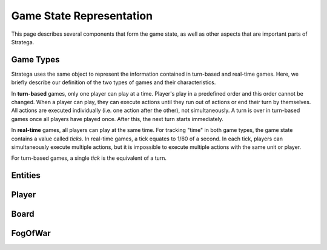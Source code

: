 .. role:: cpp(code)
   :language: c++

###########################
Game State Representation
###########################
This page describes several components that form the game state, as well as other aspects that are important parts of Stratega.

+++++++++++++++
Game Types
+++++++++++++++
Stratega uses the same object to represent the information contained in turn-based and real-time games. Here, we briefly describe our definition of the two types of games and their characteristics.

.. code-block:: c++
    :caption: Enumeration for Game Type (`GameState.h <https://github.com/GAIGResearch/Stratega/blob/dev/Stratega/include/Stratega/Representation/GameState.h>`_)

	enum class GameType
	{
		TBS,
		RTS
	};

In **turn-based** games, only one player can play at a time.
Player's play in a predefined order and this order cannot be changed.
When a player can play, they can execute actions until they run out of actions or end their turn by themselves.
All actions are executed individually (i.e. one action after the other), not simultaneously.
A turn is over in turn-based games once all players have played once. After this, the next turn starts immediately.

In **real-time** games, all players can play at the same time. For tracking "time" in both game types, the game state contains a value called *ticks*. In real-time games, a tick equates to 1/60 of a second. In each tick, players can simultaneously execute multiple actions, but it is impossible to execute multiple actions with the same unit or player. 

For turn-based games, a single *tick* is the equivalent of a turn.

+++++++++++++++
Entities
+++++++++++++++
..
    Here we should describe how we represent Units, Buildings, etc
    The core idea is that entities have a position and nothing else.
    To make a entity an building we can then add parameters to that building (For example gold)
    So essentially make sure that users understand that everything is represented by an entity.
    We could also mention that entities are owned by a specific player and that entities can be neutral.

    We should also mention that you can attach actions to entities, also mention actions are described in Representation/GameLogic
    When attaching actions you essentially tell Stratega to generate actions whenever it finds an entity of the corresponding entity type

    !!! Add an example of an YAML-Definition for entitity-type and explain the difference between entities and entity-types !!!

    This documentation should not go into much detail of the classes itself, since thats what the c++ documentation is for.
    But classes related to this part are:
        Stratega/Representation/EntityType <- A type describing a specific entity for example warrior
        Stratega/Representation/Entity <- The entity itself, meaning it is placed on the board
        Stratega/Representation/Parameter <- A parameter stored in the entity for example gold


+++++++++++++++
Player
+++++++++++++++
..
    Here we should describe that you define a player-type in the confguration, which is then used to instantiate a list of players.
    Same as in Entities, a player-type is just used to instantiate a player in the game state.
    By default Stratega instantiates one player for each agent defined in the configuration.

    !!! Add example of player definition + maybe agents? !!!

    A player can have a score (ToDo we do not have something that actually increases the score, its difficult to define something like that)
    You can attach actions to players -> Link to the documentation Representation/GameLogic
    You can attach parameters to players, same as with entities

    This documentation should not go into much detail of the classes itself, since thats what the c++ documentation is for.
    But classes related to this part are:
        Stratega/Representation/Player <- A type describing a specific entity for example Warrior
        
    There is no PlayerType in Stratega right now, we should add that...
    The definition of actions and parameters are contained in the gameInfo itself
    Stratega/Representation/GameInfo
    contains std::shared_ptr<std::unordered_map<ParameterID, Parameter>> playerParameterTypes;
    and std::shared_ptr<std::unordered_map<int, ActionType>> actionTypes <---- !! This one contains the player actions, along with entity actions !!


+++++++++++++++
Board
+++++++++++++++
..
    Same as with players and entities, we define TileTypes which are used to generate Tiles
    TileTypes are not very complicated, we can copy the documentation from Tutorials/DefiningANewGame

    Tiles are stored in an rectangular grid which can be defined in the configuration.
    Again copy documentation from Tutorials/DefiningANewGame

    This documentation should not go into much detail of the classes itself, since thats what the c++ documentation is for.
    But classes related to this part are:
        Stratega/Representation/TileType
        Stratega/Representation/Tile
        Stratega/Representation/Grid2D <- A generic class that represents a 2d grid, Stratega uses Grid2D<Tile> to represent the board
        
++++++++++++
FogOfWar
++++++++++++
..
    Im unsure where to put this, but we should explain how fog of war works.
    Atleast that it replaces tiles with an default FogOfWar tile, which can be found in the game state.
    All entities hidden by fogOfWar are removed from the game state.
